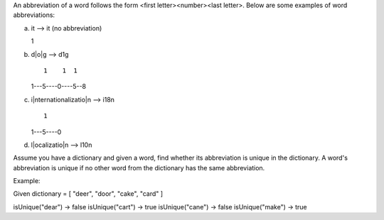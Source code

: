 An abbreviation of a word follows the form <first letter><number><last
letter>. Below are some examples of word abbreviations:

a) it --> it (no abbreviation)

   1
b) d\|o\|g --> d1g

   ::

             1    1  1

   1---5----0----5--8
c) i\|nternationalizatio\|n --> i18n

   ::

             1

   1---5----0
d) l\|ocalizatio\|n --> l10n

Assume you have a dictionary and given a word, find whether its
abbreviation is unique in the dictionary. A word's abbreviation is
unique if no other word from the dictionary has the same abbreviation.

Example:

Given dictionary = [ "deer", "door", "cake", "card" ]

isUnique("dear") -> false isUnique("cart") -> true isUnique("cane") ->
false isUnique("make") -> true
